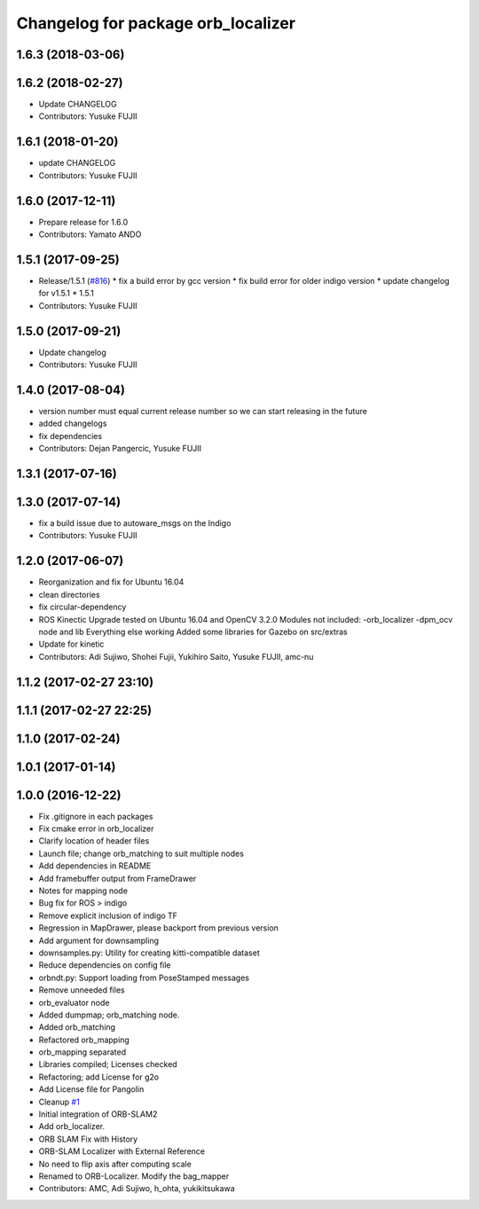 ^^^^^^^^^^^^^^^^^^^^^^^^^^^^^^^^^^^
Changelog for package orb_localizer
^^^^^^^^^^^^^^^^^^^^^^^^^^^^^^^^^^^

1.6.3 (2018-03-06)
------------------

1.6.2 (2018-02-27)
------------------
* Update CHANGELOG
* Contributors: Yusuke FUJII

1.6.1 (2018-01-20)
------------------
* update CHANGELOG
* Contributors: Yusuke FUJII

1.6.0 (2017-12-11)
------------------
* Prepare release for 1.6.0
* Contributors: Yamato ANDO

1.5.1 (2017-09-25)
------------------
* Release/1.5.1 (`#816 <https://github.com/cpfl/autoware/issues/816>`_)
  * fix a build error by gcc version
  * fix build error for older indigo version
  * update changelog for v1.5.1
  * 1.5.1
* Contributors: Yusuke FUJII

1.5.0 (2017-09-21)
------------------
* Update changelog
* Contributors: Yusuke FUJII

1.4.0 (2017-08-04)
------------------
* version number must equal current release number so we can start releasing in the future
* added changelogs
* fix dependencies
* Contributors: Dejan Pangercic, Yusuke FUJII

1.3.1 (2017-07-16)
------------------

1.3.0 (2017-07-14)
------------------
* fix a build issue due to autoware_msgs on the Indigo
* Contributors: Yusuke FUJII

1.2.0 (2017-06-07)
------------------
* Reorganization and fix for Ubuntu 16.04
* clean directories
* fix circular-dependency
* ROS Kinectic Upgrade tested on Ubuntu 16.04 and OpenCV 3.2.0
  Modules not included:
  -orb_localizer
  -dpm_ocv node and lib
  Everything else working
  Added some libraries for Gazebo on src/extras
* Update for kinetic
* Contributors: Adi Sujiwo, Shohei Fujii, Yukihiro Saito, Yusuke FUJII, amc-nu

1.1.2 (2017-02-27 23:10)
------------------------

1.1.1 (2017-02-27 22:25)
------------------------

1.1.0 (2017-02-24)
------------------

1.0.1 (2017-01-14)
------------------

1.0.0 (2016-12-22)
------------------
* Fix .gitignore in each packages
* Fix cmake error in orb_localizer
* Clarify location of header files
* Launch file; change orb_matching to suit multiple nodes
* Add dependencies in README
* Add framebuffer output from FrameDrawer
* Notes for mapping node
* Bug fix for ROS > indigo
* Remove explicit inclusion of indigo TF
* Regression in MapDrawer, please backport from previous version
* Add argument for downsampling
* downsamples.py: Utility for creating kitti-compatible dataset
* Reduce dependencies on config file
* orbndt.py: Support loading from PoseStamped messages
* Remove unneeded files
* orb_evaluator node
* Added dumpmap; orb_matching node.
* Added orb_matching
* Refactored orb_mapping
* orb_mapping separated
* Libraries compiled; Licenses checked
* Refactoring; add License for g2o
* Add License file for Pangolin
* Cleanup `#1 <https://github.com/cpfl/autoware/issues/1>`_
* Initial integration of ORB-SLAM2
* Add orb_localizer.
* ORB SLAM Fix with History
* ORB-SLAM Localizer with External Reference
* No need to flip axis after computing scale
* Renamed to ORB-Localizer. Modify the bag_mapper
* Contributors: AMC, Adi Sujiwo, h_ohta, yukikitsukawa
